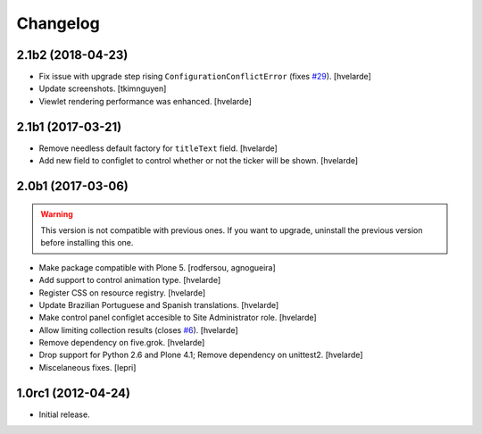 Changelog
=========

2.1b2 (2018-04-23)
------------------

- Fix issue with upgrade step rising ``ConfigurationConflictError`` (fixes `#29`_).
  [hvelarde]

- Update screenshots.
  [tkimnguyen]

- Viewlet rendering performance was enhanced.
  [hvelarde]


2.1b1 (2017-03-21)
------------------

- Remove needless default factory for ``titleText`` field.
  [hvelarde]

- Add new field to configlet to control whether or not the ticker will be shown.
  [hvelarde]


2.0b1 (2017-03-06)
------------------

.. Warning::
    This version is not compatible with previous ones.
    If you want to upgrade, uninstall the previous version before installing this one.

- Make package compatible with Plone 5.
  [rodfersou, agnogueira]

- Add support to control animation type.
  [hvelarde]

- Register CSS on resource registry.
  [hvelarde]

- Update Brazilian Portuguese and Spanish translations.
  [hvelarde]

- Make control panel configlet accesible to Site Administrator role.
  [hvelarde]

- Allow limiting collection results (closes `#6`_).
  [hvelarde]

- Remove dependency on five.grok.
  [hvelarde]

- Drop support for Python 2.6 and Plone 4.1;
  Remove dependency on unittest2.
  [hvelarde]

- Miscelaneous fixes.
  [lepri]


1.0rc1 (2012-04-24)
-------------------

- Initial release.

.. _`#6`: https://github.com/collective/collective.newsticker/issues/6
.. _`#29`: https://github.com/collective/collective.newsticker/issues/29
